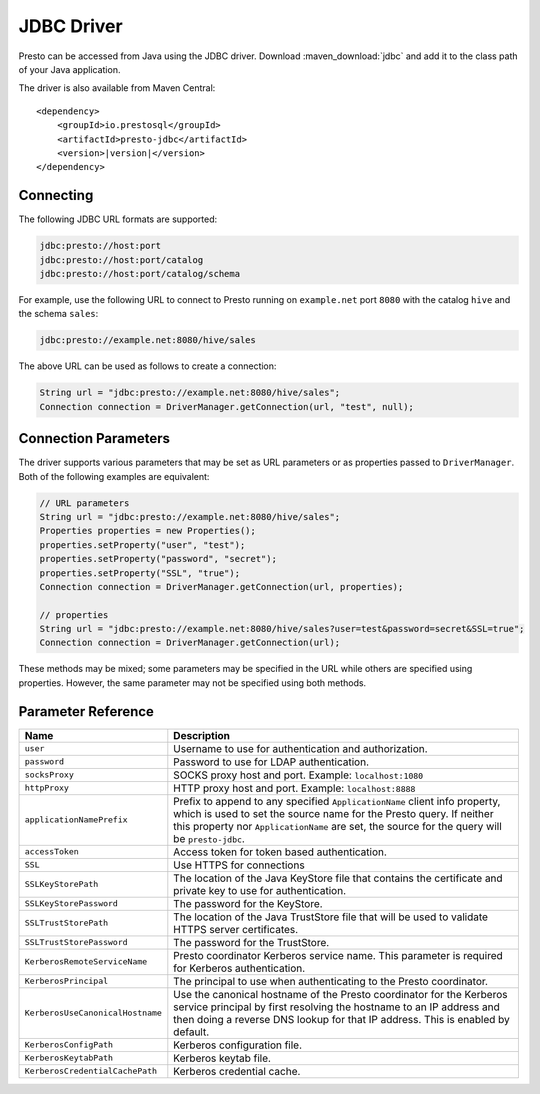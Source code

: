 ===========
JDBC Driver
===========

Presto can be accessed from Java using the JDBC driver.
Download :maven_download:`jdbc` and add it to the class path of your Java application.

The driver is also available from Maven Central:

.. parsed-literal::

    <dependency>
        <groupId>io.prestosql</groupId>
        <artifactId>presto-jdbc</artifactId>
        <version>\ |version|\ </version>
    </dependency>

Connecting
----------

The following JDBC URL formats are supported:

.. code-block:: none

    jdbc:presto://host:port
    jdbc:presto://host:port/catalog
    jdbc:presto://host:port/catalog/schema

For example, use the following URL to connect to Presto
running on ``example.net`` port ``8080`` with the catalog ``hive``
and the schema ``sales``:

.. code-block:: none

    jdbc:presto://example.net:8080/hive/sales

The above URL can be used as follows to create a connection:

.. code-block:: java

    String url = "jdbc:presto://example.net:8080/hive/sales";
    Connection connection = DriverManager.getConnection(url, "test", null);

Connection Parameters
---------------------

The driver supports various parameters that may be set as URL parameters
or as properties passed to ``DriverManager``. Both of the following
examples are equivalent:

.. code-block:: java

    // URL parameters
    String url = "jdbc:presto://example.net:8080/hive/sales";
    Properties properties = new Properties();
    properties.setProperty("user", "test");
    properties.setProperty("password", "secret");
    properties.setProperty("SSL", "true");
    Connection connection = DriverManager.getConnection(url, properties);

    // properties
    String url = "jdbc:presto://example.net:8080/hive/sales?user=test&password=secret&SSL=true";
    Connection connection = DriverManager.getConnection(url);

These methods may be mixed; some parameters may be specified in the URL
while others are specified using properties. However, the same parameter
may not be specified using both methods.

Parameter Reference
-------------------

================================= =======================================================================
Name                              Description
================================= =======================================================================
``user``                          Username to use for authentication and authorization.
``password``                      Password to use for LDAP authentication.
``socksProxy``                    SOCKS proxy host and port. Example: ``localhost:1080``
``httpProxy``                     HTTP proxy host and port. Example: ``localhost:8888``
``applicationNamePrefix``         Prefix to append to any specified ``ApplicationName`` client info
                                  property, which is used to set the source name for the Presto query.
                                  If neither this property nor ``ApplicationName`` are set, the source
                                  for the query will be ``presto-jdbc``.
``accessToken``                   Access token for token based authentication.
``SSL``                           Use HTTPS for connections
``SSLKeyStorePath``               The location of the Java KeyStore file that contains the certificate
                                  and private key to use for authentication.
``SSLKeyStorePassword``           The password for the KeyStore.
``SSLTrustStorePath``             The location of the Java TrustStore file that will be used
                                  to validate HTTPS server certificates.
``SSLTrustStorePassword``         The password for the TrustStore.
``KerberosRemoteServiceName``     Presto coordinator Kerberos service name. This parameter is
                                  required for Kerberos authentication.
``KerberosPrincipal``             The principal to use when authenticating to the Presto coordinator.
``KerberosUseCanonicalHostname``  Use the canonical hostname of the Presto coordinator for the Kerberos
                                  service principal by first resolving the hostname to an IP address
                                  and then doing a reverse DNS lookup for that IP address.
                                  This is enabled by default.
``KerberosConfigPath``            Kerberos configuration file.
``KerberosKeytabPath``            Kerberos keytab file.
``KerberosCredentialCachePath``   Kerberos credential cache.
================================= =======================================================================
